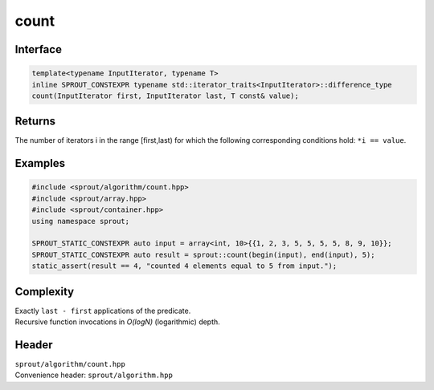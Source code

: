 .. _sprout-algorithm-count:
###############################################################################
count
###############################################################################

Interface
========================================
.. sourcecode:: c++

  template<typename InputIterator, typename T>
  inline SPROUT_CONSTEXPR typename std::iterator_traits<InputIterator>::difference_type
  count(InputIterator first, InputIterator last, T const& value);

Returns
========================================

| The number of iterators i in the range [first,last) for which the following corresponding conditions hold: ``*i == value``.

Examples
========================================
.. sourcecode:: c++

  #include <sprout/algorithm/count.hpp>
  #include <sprout/array.hpp>
  #include <sprout/container.hpp>
  using namespace sprout;

  SPROUT_STATIC_CONSTEXPR auto input = array<int, 10>{{1, 2, 3, 5, 5, 5, 5, 8, 9, 10}};
  SPROUT_STATIC_CONSTEXPR auto result = sprout::count(begin(input), end(input), 5);
  static_assert(result == 4, "counted 4 elements equal to 5 from input.");

Complexity
========================================

| Exactly ``last - first`` applications of the predicate.
| Recursive function invocations in *O(logN)* (logarithmic) depth.

Header
========================================

| ``sprout/algorithm/count.hpp``
| Convenience header: ``sprout/algorithm.hpp``

